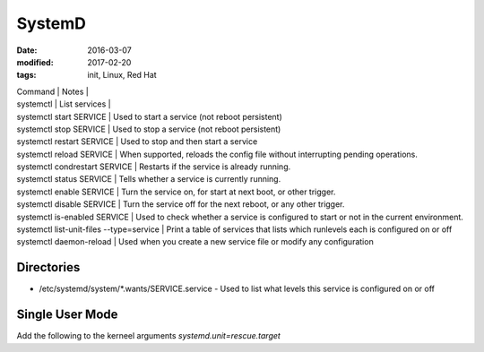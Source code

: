 SystemD
=======
:date: 2016-03-07
:modified: 2017-02-20
:tags: init, Linux, Red Hat

| Command | Notes |
| systemctl | List services |
| systemctl start SERVICE | Used to start a service (not reboot persistent)
| systemctl stop SERVICE |  Used to stop a service (not reboot persistent)
| systemctl restart SERVICE |      Used to stop and then start a service
| systemctl reload SERVICE |       When supported, reloads the config file without interrupting pending operations.
| systemctl condrestart SERVICE |  Restarts if the service is already running.
| systemctl status SERVICE |       Tells whether a service is currently running.
| systemctl enable SERVICE |       Turn the service on, for start at next boot, or other trigger.
| systemctl disable SERVICE |      Turn the service off for the next reboot, or any other trigger.
| systemctl is-enabled SERVICE |   Used to check whether a service is configured to start or not in the current environment.
| systemctl list-unit-files --type=service | Print a table of services that lists which runlevels each is configured on or off
| systemctl daemon-reload |        Used when you create a new service file or modify any configuration 

Directories
-----------

- /etc/systemd/system/\*.wants/SERVICE.service - Used to list what levels this service is configured on or off

Single User Mode
----------------
Add the following to the kerneel arguments `systemd.unit=rescue.target`
